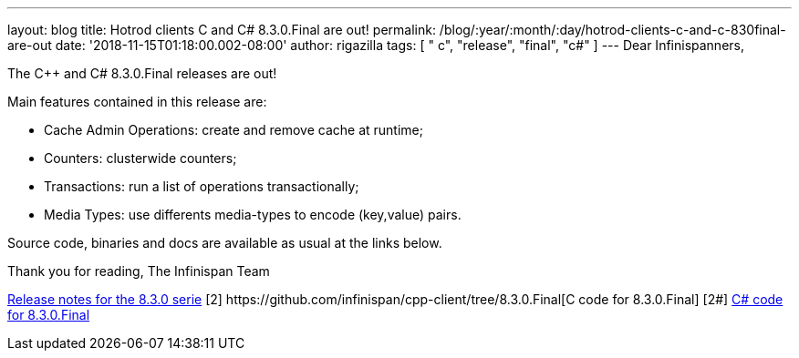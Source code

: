 ---
layout: blog
title: Hotrod clients C++ and C# 8.3.0.Final are out!
permalink: /blog/:year/:month/:day/hotrod-clients-c-and-c-830final-are-out
date: '2018-11-15T01:18:00.002-08:00'
author: rigazilla
tags: [ " c++", "release", "final", "c#" ]
---
Dear Infinispanners,

The C++ and C# 8.3.0.Final releases are out!

Main features contained in this release are:

* Cache Admin Operations: create and remove cache at runtime;
* Counters: clusterwide counters;
* Transactions: run a list of operations transactionally;
* Media Types: use differents media-types to encode (key,value) pairs.

Source code, binaries and docs are available as usual at the links
below.

Thank you for reading,
The Infinispan Team


[1]
https://issues.jboss.org/secure/ReleaseNote.jspa?projectId=12314125&version=12339951[Release
notes for the 8.3.0 serie]
[2++] https://github.com/infinispan/cpp-client/tree/8.3.0.Final[C++ code
for 8.3.0.Final]
[2#] https://github.com/infinispan/dotnet-client/tree/8.3.0.Final[C#
code for 8.3.0.Final]
[3]  https://infinispan.org/hotrod-clients/[Downloads]
